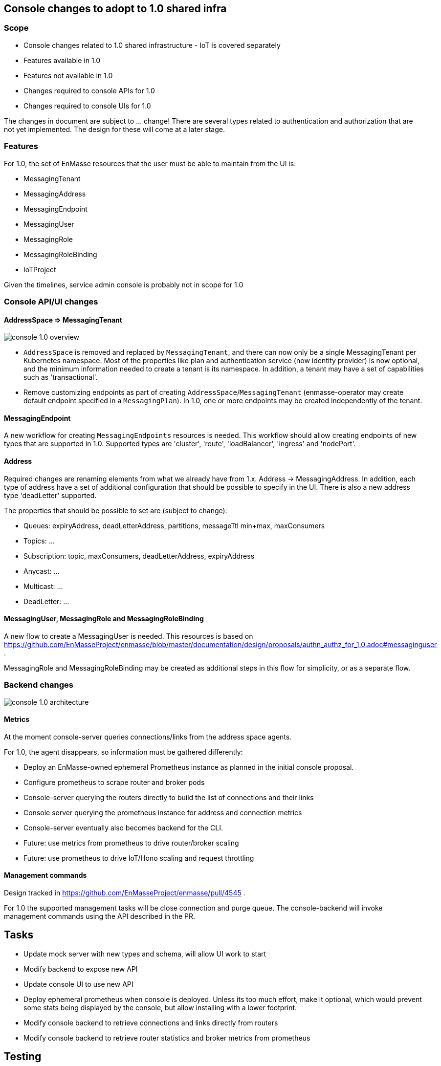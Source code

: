== Console changes to adopt to 1.0 shared infra

=== Scope

* Console changes related to 1.0 shared infrastructure - IoT is covered separately
* Features available in 1.0
* Features not available in 1.0
* Changes required to console APIs for 1.0
* Changes required to console UIs for 1.0

The changes in document are subject to ... change! There are several types related to authentication and authorization that are not yet implemented. The design for these will come at a later stage.

=== Features

For 1.0, the set of EnMasse resources that the user must be able to maintain from the UI is:

* MessagingTenant
* MessagingAddress
* MessagingEndpoint
* MessagingUser
* MessagingRole
* MessagingRoleBinding
* IoTProject

Given the timelines, service admin console is probably not in scope for 1.0

=== Console API/UI changes

==== AddressSpace => MessagingTenant

image::console_1.0_overview.png[]

* `AddressSpace` is removed and replaced by `MessagingTenant`, and there can now only be a single MessagingTenant per Kubernetes namespace. Most of the properties like plan and authentication service (now identity provider) is now optional, and the minimum information needed to create a tenant is its namespace. In addition, a tenant may have a set of capabilities such as 'transactional'.

* Remove customizing endpoints as part of creating `AddressSpace`/`MessagingTenant` (enmasse-operator may create default endpoint specified in a `MessagingPlan`). In 1.0, one or more endpoints may be created independently of the tenant.

==== MessagingEndpoint

A new workflow for creating `MessagingEndpoints` resources is needed. This workflow should allow creating endpoints of new types that are supported in 1.0. Supported types are 'cluster', 'route', 'loadBalancer', 'ingress' and 'nodePort'.

==== Address

Required changes are renaming elements from what we already have from 1.x. Address -> MessagingAddress. In addition, each type of address have a set of additional configuration that should be possible to specify in the UI. There is also a new address type 'deadLetter' supported.

The properties that should be possible to set are (subject to change):

* Queues: expiryAddress, deadLetterAddress, partitions, messageTtl min+max, maxConsumers
* Topics: ...
* Subscription: topic, maxConsumers, deadLetterAddress, expiryAddress
* Anycast: ...
* Multicast: ...
* DeadLetter: ...


==== MessagingUser, MessagingRole and MessagingRoleBinding

A new flow to create a MessagingUser is needed. This resources is based on https://github.com/EnMasseProject/enmasse/blob/master/documentation/design/proposals/authn_authz_for_1.0.adoc#messaginguser .

MessagingRole and MessagingRoleBinding may be created as additional steps in this flow for simplicity, or as a separate flow.

=== Backend changes

image::console_1.0_architecture.png[]

==== Metrics

At the moment console-server queries connections/links from the address space agents.

For 1.0, the agent disappears, so information must be gathered differently:

* Deploy an EnMasse-owned ephemeral Prometheus instance as planned in the initial console proposal.
* Configure prometheus to scrape router and broker pods
* Console-server querying the routers directly to build the list of connections and their links
* Console server querying the prometheus instance for address and connection metrics
* Console-server eventually also becomes backend for the CLI.
* Future: use metrics from prometheus to drive router/broker scaling
* Future: use prometheus to drive IoT/Hono scaling and request throttling

==== Management commands

Design tracked in https://github.com/EnMasseProject/enmasse/pull/4545 .

For 1.0 the supported management tasks will be close connection and purge queue. The console-backend will invoke management commands using the API described in the PR.

== Tasks

* Update mock server with new types and schema, will allow UI work to start
* Modify backend to expose new API
* Update console UI to use new API
* Deploy ephemeral prometheus when console is deployed. Unless its too much effort, make it optional, which would prevent some stats being displayed by the console, but allow installing with a lower footprint.
* Modify console backend to retrieve connections and links directly from routers
* Modify console backend to retrieve router statistics and broker metrics from prometheus

== Testing

* Verify that users can CRUDL tenants through UI
* Verify that users can CRUDL endpoints through UI
* Verify that users can CRUDL addresses through UI
* Verify that console metrics are reported in UI
* Verify that prometheus failure allows the console UI to keep functioning (but with error notification?)
* Verify that router/broker infrastructure failure allows the console UI to keep functioning (but with error notification?)

== Documentation

* Console documentation images will need to be re-taken
* Description of AddressSpaces etc. will need to be renamed